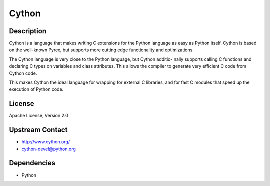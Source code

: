 Cython
======

Description
-----------

Cython is a language that makes writing C extensions for the Python
language as easy as Python itself. Cython is based on the well-known
Pyrex, but supports more cutting edge functionality and optimizations.

The Cython language is very close to the Python language, but Cython
additio- nally supports calling C functions and declaring C types on
variables and class attributes. This allows the compiler to generate
very efficient C code from Cython code.

This makes Cython the ideal language for wrapping for external C
libraries, and for fast C modules that speed up the execution of Python
code.


License
-------

Apache License, Version 2.0


Upstream Contact
----------------

-  http://www.cython.org/

-  cython-devel@python.org

Dependencies
------------

-  Python
